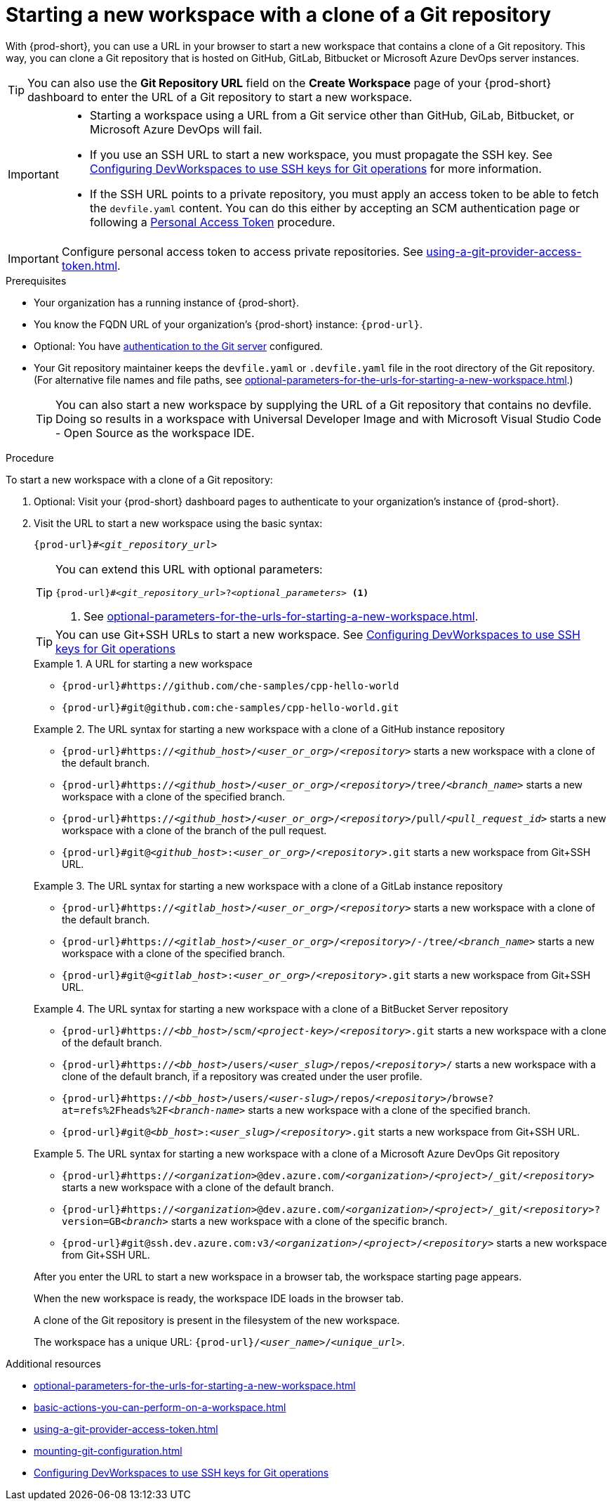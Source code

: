 :_content-type: PROCEDURE
:description: Starting a new workspace with a clone of a Git repository
:keywords: start-new-workspace, start-a-new-workspace, how-to-start-new-workspace, how-to-start-a-new-workspace, starting-a-new-workspace, clone-git-repository, clone-a-git-repository, how-to-start-workspace, how-to-start-a-workspace
:navtitle: Starting a new workspace with a clone of a Git repository
:page-aliases:

[id="starting-a-new-workspace-with-a-clone-of-a-git-repository"]
= Starting a new workspace with a clone of a Git repository

With {prod-short}, you can use a URL in your browser to start
a new workspace that contains a clone of a Git repository.
This way, you can clone a Git repository that is hosted on GitHub, GitLab, Bitbucket or Microsoft Azure DevOps server instances.

TIP: You can also use the *Git Repository URL* field on the *Create Workspace* page of your {prod-short} dashboard to enter the URL of a Git repository to start a new workspace.

[IMPORTANT]
====
* Starting a workspace using a URL from a Git service other than GitHub, GiLab, Bitbucket, or Microsoft Azure DevOps will fail.
* If you use an SSH URL to start a new workspace, you must propagate the SSH key. See link:https://github.com/devfile/devworkspace-operator/blob/main/docs/additional-configuration.adoc#configuring-devworkspaces-to-use-ssh-keys-for-git-operations[Configuring DevWorkspaces to use SSH keys for Git operations] for more information.
* If the SSH URL points to a private repository, you must apply an access token to be able to fetch the `devfile.yaml` content. You can do this either by accepting an SCM authentication page or following a xref:using-a-git-provider-access-token.adoc[Personal Access Token] procedure.
====

[IMPORTANT]
====
Configure personal access token to access private repositories. See xref:using-a-git-provider-access-token.adoc[].
====

.Prerequisites

* Your organization has a running instance of {prod-short}.
* You know the FQDN URL of your organization's {prod-short} instance: `pass:c,a,q[{prod-url}]`.
* Optional: You have xref:authenticating-to-a-git-server-from-a-workspace.adoc[authentication to the Git server] configured.
* Your Git repository maintainer keeps the `devfile.yaml` or `.devfile.yaml` file in the root directory of the Git repository. (For alternative file names and file paths, see xref:optional-parameters-for-the-urls-for-starting-a-new-workspace.adoc[].)
+
TIP: You can also start a new workspace by supplying the URL of a Git repository that contains no devfile. Doing so results in a workspace with Universal Developer Image and with Microsoft Visual Studio Code - Open Source as the workspace IDE.
//provide a link to a page about the Universal Developer Image similar to https://developers.redhat.com/products/rhel/ubi for UBI and, if applicable, devfile-less defaults for new workspaces. max-cx

.Procedure

To start a new workspace with a clone of a Git repository:

. Optional: Visit your {prod-short} dashboard pages to authenticate to your organization's instance of {prod-short}.

. Visit the URL to start a new workspace using the basic syntax:
[source,subs="+quotes,+attributes,+macros"]
+
----
pass:c,a,q[{prod-url}]#__<git_repository_url>__
----
+
[TIP]
====
You can extend this URL with optional parameters:
[source,subs="+quotes,+attributes,+macros"]
----
pass:c,a,q[{prod-url}]#__<git_repository_url>__?__<optional_parameters>__ <1>
----
<1> See xref:optional-parameters-for-the-urls-for-starting-a-new-workspace.adoc[].
====
+
[TIP]
====
You can use Git+SSH URLs to start a new workspace.
See link:https://github.com/devfile/devworkspace-operator/blob/main/docs/additional-configuration.adoc#configuring-devworkspaces-to-use-ssh-keys-for-git-operations[Configuring DevWorkspaces to use SSH keys for Git operations]
====
+
.A URL for starting a new workspace
====
* `pass:c,a,q[{prod-url}#https://github.com/che-samples/cpp-hello-world]`
* `pass:c,a,q[{prod-url}#git@github.com:che-samples/cpp-hello-world.git]`
====

+
.The URL syntax for starting a new workspace with a clone of a GitHub instance repository
====

* `pass:c,a,q[{prod-url}#https://__<github_host>__/__<user_or_org>__/__<repository>__]` starts a new workspace with a clone of the default branch.
* `pass:c,a,q[{prod-url}#https://__<github_host>__/__<user_or_org>__/__<repository>__/tree/__<branch_name>__]` starts a new workspace with a clone of the specified branch.
* `pass:c,a,q[{prod-url}#https://__<github_host>__/__<user_or_org>__/__<repository>__/pull/__<pull_request_id>__]` starts a new workspace with a clone of the branch of the pull request.
* `pass:c,a,q[{prod-url}#git@__<github_host>__:__<user_or_org>__/__<repository>__.git]` starts a new workspace from Git+SSH URL.
====

+
.The URL syntax for starting a new workspace with a clone of a GitLab instance repository
====

* `pass:c,a,q[{prod-url}#https://__<gitlab_host>__/__<user_or_org>__/__<repository>__]` starts a new workspace with a clone of the default branch.
* `pass:c,a,q[{prod-url}#https://__<gitlab_host>__/__<user_or_org>__/__<repository>__/-/tree/__<branch_name>__]` starts a new workspace with a clone of the specified branch.
* `pass:c,a,q[{prod-url}#git@__<gitlab_host>__:__<user_or_org>__/__<repository>__.git]` starts a new workspace from Git+SSH URL.
====

+
.The URL syntax for starting a new workspace with a clone of a BitBucket Server repository
====

* `pass:c,a,q[{prod-url}#https://__<bb_host>__/scm/__<project-key>__/__<repository>__.git]` starts a new workspace with a clone of the default branch.
* `pass:c,a,q[{prod-url}#https://__<bb_host>__/users/__<user_slug>__/repos/__<repository>__/]` starts a new workspace with a clone of the default branch, if a repository was created under the user profile.
* `pass:c,a,q[{prod-url}#https://__<bb_host>__/users/__<user-slug>__/repos/__<repository>__/browse?at=refs%2Fheads%2F__<branch-name>__]` starts a new workspace with a clone of the specified branch.
* `pass:c,a,q[{prod-url}#git@__<bb_host>__:__<user_slug>__/__<repository>__.git]` starts a new workspace from Git+SSH URL.

====
+
.The URL syntax for starting a new workspace with a clone of a Microsoft Azure DevOps Git repository
====
* `pass:c,a,q[{prod-url}#https://__<organization>__@dev.azure.com/__<organization>__/__<project>__/_git/__<repository>__]` starts a new workspace with a clone of the default branch.
* `pass:c,a,q[{prod-url}#https://__<organization>__@dev.azure.com/__<organization>__/__<project>__/_git/__<repository>__?version=GB__<branch>__]` starts a new workspace with a clone of the specific branch.
* `pass:c,a,q[{prod-url}#git@ssh.dev.azure.com:v3/__<organization>__/__<project>__/__<repository>__]` starts a new workspace from Git+SSH URL.
====

+
After you enter the URL to start a new workspace in a browser tab, the workspace starting page appears.
+
When the new workspace is ready, the workspace IDE loads in the browser tab.
+
A clone of the Git repository is present in the filesystem of the new workspace.
+
The workspace has a unique URL: `pass:c,a,q[{prod-url}]/__<user_name>__/__<unique_url>__`.

.Additional resources

* xref:optional-parameters-for-the-urls-for-starting-a-new-workspace.adoc[]
* xref:basic-actions-you-can-perform-on-a-workspace.adoc[]
* xref:using-a-git-provider-access-token.adoc[]
* xref:mounting-git-configuration.adoc[]
* link:https://github.com/devfile/devworkspace-operator/blob/main/docs/additional-configuration.adoc#configuring-devworkspaces-to-use-ssh-keys-for-git-operations[Configuring DevWorkspaces to use SSH keys for Git operations]
